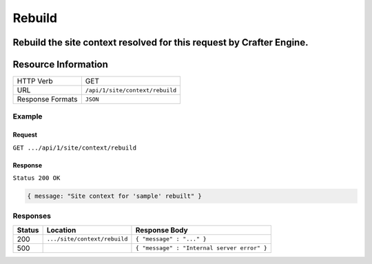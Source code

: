 .. .. include:: /includes/unicode-checkmark.rst

.. _crafter-engine-api-site-context-rebuild:

=============
Rebuild
=============

Rebuild the site context resolved for this request by Crafter Engine.
--------------------
Resource Information
--------------------

+----------------------------+-------------------------------------------------------------------+
|| HTTP Verb                 || GET                                                              |
+----------------------------+-------------------------------------------------------------------+
|| URL                       || ``/api/1/site/context/rebuild``                                  |
+----------------------------+-------------------------------------------------------------------+
|| Response Formats          || ``JSON``                                                         |
+----------------------------+-------------------------------------------------------------------+

-------
Example
-------

^^^^^^^
Request
^^^^^^^

``GET .../api/1/site/context/rebuild``

^^^^^^^^
Response
^^^^^^^^

``Status 200 OK``

.. code-block:: json

  { message: "Site context for 'sample' rebuilt" }

---------
Responses
---------

+---------+--------------------------------+-----------------------------------------------------------------+
|| Status || Location                      || Response Body                                                  |
+=========+================================+=================================================================+
|| 200    || ``.../site/context/rebuild``  || ``{ "message" : "..." }``                                      |
+---------+--------------------------------+-----------------------------------------------------------------+
|| 500    ||                               || ``{ "message" : "Internal server error" }``                    |
+---------+--------------------------------+-----------------------------------------------------------------+
